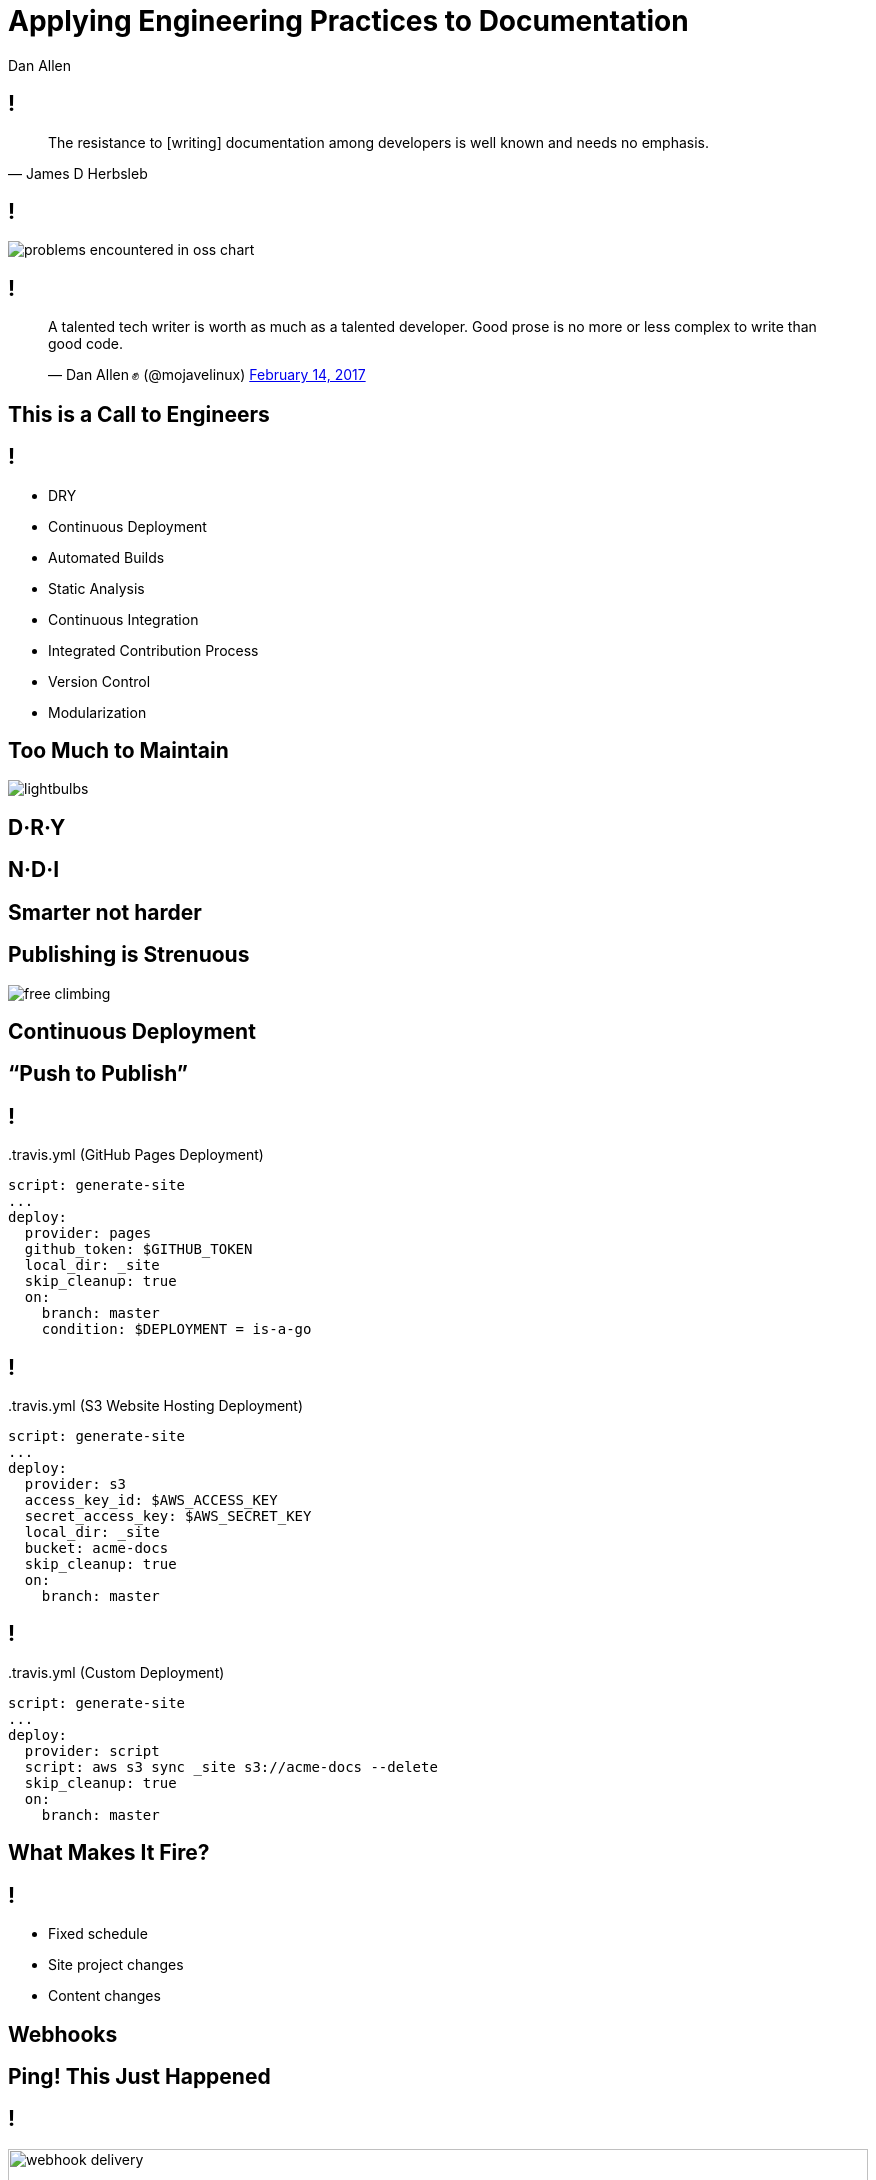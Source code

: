 = Applying Engineering Practices to Documentation
Dan Allen
:!sectids:
:imagesdir: images
:source-highlighter: coderay
:coderay-css: style
:icons: font

== !

> The resistance to [writing] documentation among developers is well known and needs no emphasis.
> -- James D Herbsleb

== !

image::problems-encountered-in-oss-chart.svg[role=grow]

[.tweet]
== !

++++
<blockquote class="twitter-tweet" data-theme="dark" data-dnt="true" data-width="375">
<p>A talented tech writer is worth as much as a talented developer. Good prose is no more or less complex to write than good code.</p>&mdash; Dan Allen ✊ (@mojavelinux) <a href="https://twitter.com/mojavelinux/status/831609585937088512">February 14, 2017</a></p>
</blockquote>
<script async src="https://platform.twitter.com/widgets.js" charset="utf-8"></script>
++++

[.shout%slice%fit]
== This is a  Call  to Engineers

[.practices]
== !

* DRY
* Continuous Deployment
* Automated Builds
* Static Analysis
* Continuous Integration
//* Integrated contribution workflow
* Integrated Contribution Process
* Version Control
* Modularization

//* Version Control
//* Static Analysis
//* Continuous Integration
//* Continuous Deployment
//* Containers
//* DRY
//* Modularity
//* Standard Process

[.challenge.too-much-to-maintain%slice]
== Too Much  to Maintain
//== Too Much  to Cover

image::lightbulbs.jpg[role=canvas]

[.topic]
== D·R·Y

[.topic]
== N·D·I

[%slice]
== Smarter  not harder

//[.topic]
//== Code Generation

[.challenge.publishing-is-strenuous%slice]
== Publishing  is Strenuous

image::free-climbing.jpg[role=canvas]

[.topic]
== Continuous Deployment

[.subtopic]
== "`Push to Publish`"

[.code]
== !

//[source,yaml]
.{blank}.travis.yml (GitHub Pages Deployment)
----
script: generate-site
...
deploy:
  provider: pages
  github_token: $GITHUB_TOKEN
  local_dir: _site
  skip_cleanup: true
  on:
    branch: master
    condition: $DEPLOYMENT = is-a-go
----

[.code]
== !

//[source,yaml]
.{blank}.travis.yml (S3 Website Hosting Deployment)
----
script: generate-site
...
deploy:
  provider: s3
  access_key_id: $AWS_ACCESS_KEY
  secret_access_key: $AWS_SECRET_KEY
  local_dir: _site
  bucket: acme-docs
  skip_cleanup: true
  on:
    branch: master
----

[.code]
== !

//[source,yaml]
.{blank}.travis.yml (Custom Deployment)
----
script: generate-site
...
deploy:
  provider: script
  script: aws s3 sync _site s3://acme-docs --delete
  skip_cleanup: true
  on:
    branch: master
----

[.shout%slice%fit]
== What Makes It  Fire?

== !

[%build]
* Fixed schedule
* Site project changes
* Content changes

[.subtopic]
== Webhooks

[.shout%slice%fit]
== Ping!  This Just Happened

== !

image::webhook-delivery.png[,100%]

//[.statement%slice]
//== Why All  Your Docs  Belong To Us

[.statement%slice]
== Automate Every Step&#58;  From Pushing Changes  to Publishing Them

image::mountain-cable-car.jpg[role=canvas]

[.challenge]
== Can't Preview Site

image::originals/lost-at-work.jpg[role=canvas]

[.topic]
== Automated Build

//[.topic]
//== Container

//[.topic]
//== Branch Builds

[.challenge.broken-windows]
== Broken Windows

image::broken-window.jpg[role=canvas]

// FIXME change to in-place build sequence
[.concept]
== !

icon:chain[]

[.concept]
== !

icon:chain-broken[]

[.concept]
== !

icon:chain[]

[.topic]
== Static Analysis

[.subject.textlint]
== !

image::logos/textlint-banner.png[,100%]

== What can we check for?

[%build]
* incorrect spelling
* forbidden words
* document / block length
* structural errors
* weak language
* broken references

[.code.dense]
== !

//[source,js]
----
const LinkMacroRx = /(http(s)?:\/\/[^\[]+)\[[\s\S]*?\]/g

module.exports = ({ RuleError, report }) => ({
  'ParagraphNode': (node) => {
    node.children.forEach((line) => {
      let match
      while ((match = LinkMacroRx.exec(line.raw)) != null) {
        if (match[2] != null) continue
        const error = new RuleError(
          `Illegal link to a non-secure URL: ${match[1]}`,
          { index: match.index })
        report(line, error)
      }
    })
  }
})
----

[.code]
== !

....
$ node validate

server-docs/modules/ROOT/content/user-manual.adoc

  14:124  error  Illegal link to a non-secure URL:
                 http://example.com (non-secure-url)

✖ 1 problem (1 error, 0 warnings)
....

[.code]
== !

....
$ node validate

server-docs/modules/ROOT/content/user-manual.adoc

  14:124  error  Illegal link to a non-secure URL:
                 http://example.com (non-secure-url)
  23:7    error  Reference to missing page:
                 migration.adoc (broken-page-ref)

✖ 2 problems (2 errors, 0 warnings)
....

[.topic]
== Continuous Integration

// FIXME change to ul
[.ci-build-script]
== !

[%hardbreaks]
Continuous Integration
Continuous Integration
Continuous Integration
Continuous Integration
Continuous Integration
Continuous Integration
Continuous Integration
Continuous Integration
*Automated Build.*
Continuous Integration
Continuous Integration
Continuous Integration

[.code]
== !

.travis.yml
//[source,yml]
----
language: node_js
node_js: ['8']
script: gulp lint
----

// add build failing badge?

[.shout%slice%fit]
== include::[]  All  Examples

[.code]
== !

//[source,groovy]
----
xmlDeclaration()
cars {
  //tag::each[]
  cars.each {
    car(make: it.make, model: it.model)
  }
  //tag::each[]
}
----

[.code]
== !

....
[source,groovy]
----
\include::{samplesdir}/cars.groovy[tag=each,indent=0]
----
....

[.statement.broken-windows-takeaway%slice]
== Be Proactive.  Catch Problems When  They're Easy to Fix.

image::computer-help.svg[]

== Unsorted Slides >>

[.code]
== !

//[source,yml]
----
content:
  sources:
  - url: https://github.com/acme/solutions-docs.git
  - url: /home/username/projects/core-docs
    branches: v2.5, v3.0, v3.1
  - url: git@github.com:acme/rest-client-docs.git
    branches: v2*
----

[.tweet]
== !

++++
<blockquote class="twitter-tweet" data-theme="dark" data-dnt="true" data-width="375">
<p>i hate git i hate git i hate git i hate git i hate git</p>&mdash; Máirín Duffy (@mairin) <a href="https://twitter.com/mairin/status/922799825116106752">October 24, 2017</a></p>
</blockquote>
++++

[.teach-them-git]
== Teach Them Git

image::professortocat.png[]

//== !
//
//image::preview/turtle-on-wheels.jpg[,100%]

[.challenge.versions-are-hard]
== Versions are Hard

image::mismatched-shoes.jpg[role=canvas]

[.topic]
== Version Control

[.challenge]
== Monolithic Content

[.topic]
== Modularity

[.challenge.collaboration-is-unruly]
== Collaboration is Unruly
//== Collaboration is Disjointed

image::throw-papers.jpg[role=canvas]

[.topic]
== Integrated Contribution Workflow

[.credits]
== Credits

* http://opensourcesurvey.org
* https://octodex.github.com/images/Professortocat_v2.png
* https://www.pexels.com/photo/action-adventure-challenge-climb-449609/
* https://www.pexels.com/photo/bright-bulbs-crowded-electric-light-383838/
* https://www.pexels.com/photo/cable-car-above-snow-covered-mountain-119815/
* https://pixabay.com/en/broken-glass-shattered-glass-broken-2208593/
* https://www.pexels.com/photo/man-in-white-shirt-using-macbook-pro-52608/
* https://www.pexels.com/photo/man-person-legs-grass-539/
* https://www.pexels.com/photo/office-mail-business-work-8777/
* https://pixabay.com/en/computer-hand-help-laptop-helping-2851285/
